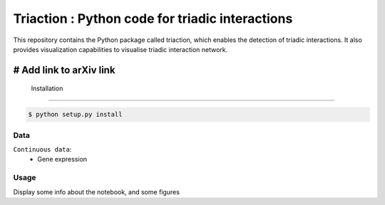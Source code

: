=============================================================================================
Triaction : Python code for triadic interactions
=============================================================================================

.. image:: logo.png
   :width: 200

This repository contains the Python package called triaction, which enables the detection of triadic interactions. It also provides visualization capabilities to visualise triadic interaction network.

# Add link to arXiv link
-----------------
 Installation
-----------------


.. code-block:: bash    

  $ python setup.py install

-----------------
Data
-----------------


``Continuous data``:
 * Gene expression

-----------------
Usage
-----------------

Display some info about the notebook, and some figures
